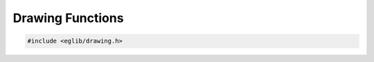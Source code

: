 Drawing Functions
=================

.. contents::
    :depth: 3

.. code:: c

    #include <eglib/drawing.h>

.. c:autodoc:: top_srcdir/eglib/drawing.h
